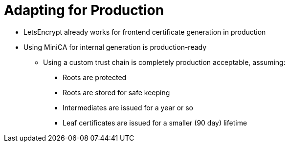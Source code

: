 [{invert}]
= Adapting for Production

* LetsEncrypt already works for frontend certificate generation in production
* Using MiniCA for internal generation is production-ready
** Using a custom trust chain is completely production acceptable, assuming:
*** Roots are protected
*** Roots are stored for safe keeping
*** Intermediates are issued for a year or so
*** Leaf certificates are issued for a smaller (90 day) lifetime
